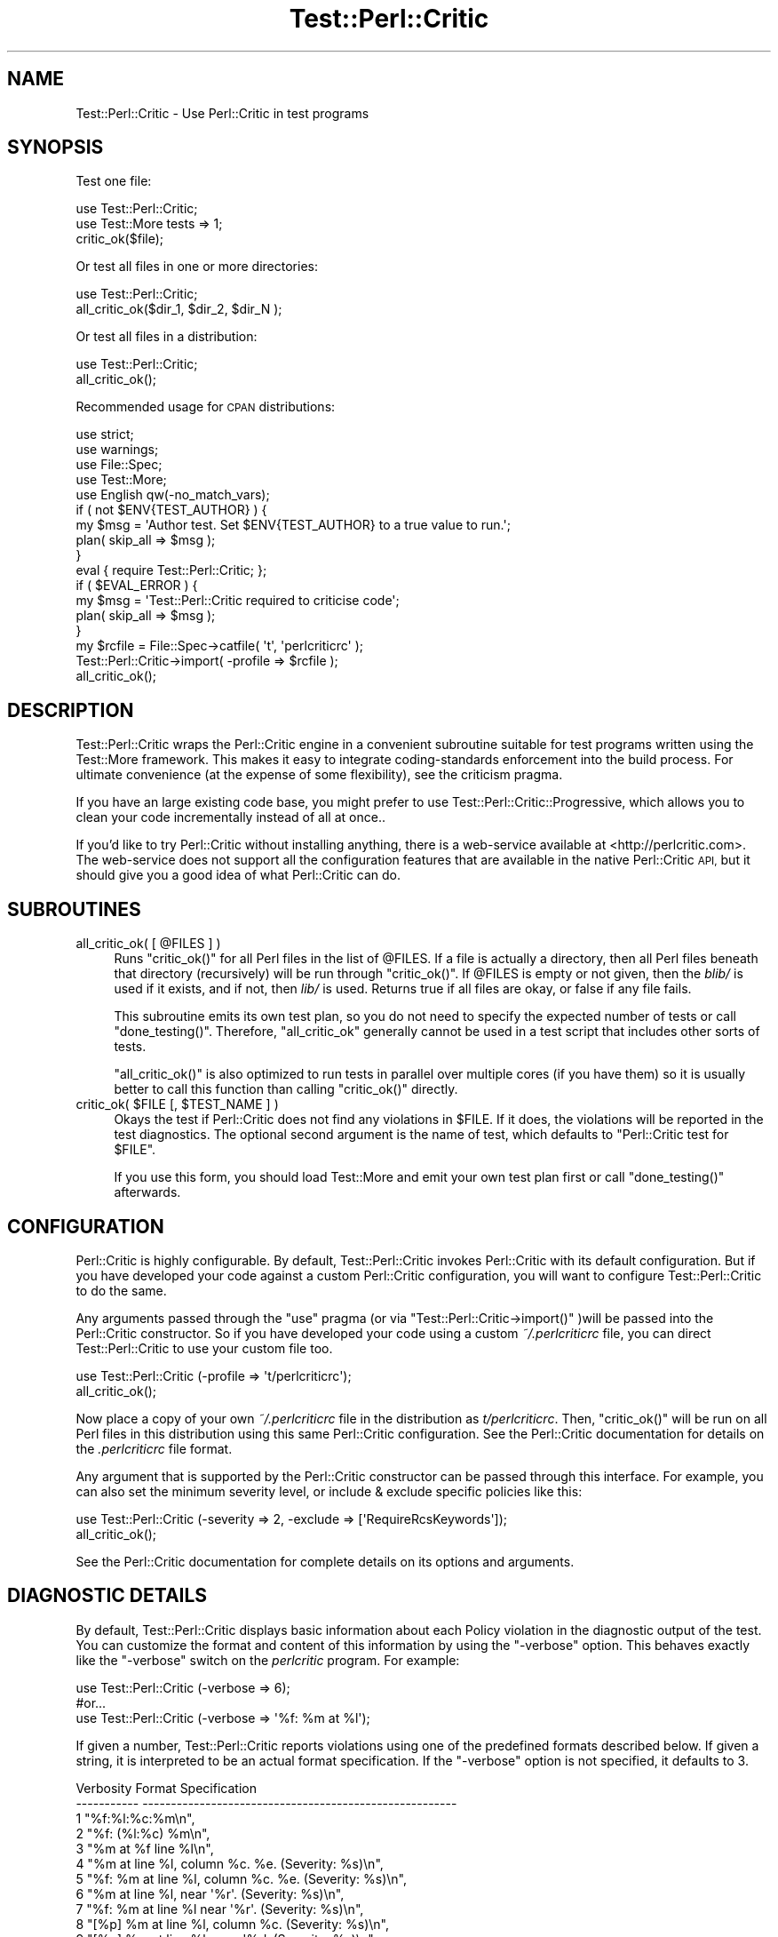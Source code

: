 .\" Automatically generated by Pod::Man 4.14 (Pod::Simple 3.40)
.\"
.\" Standard preamble:
.\" ========================================================================
.de Sp \" Vertical space (when we can't use .PP)
.if t .sp .5v
.if n .sp
..
.de Vb \" Begin verbatim text
.ft CW
.nf
.ne \\$1
..
.de Ve \" End verbatim text
.ft R
.fi
..
.\" Set up some character translations and predefined strings.  \*(-- will
.\" give an unbreakable dash, \*(PI will give pi, \*(L" will give a left
.\" double quote, and \*(R" will give a right double quote.  \*(C+ will
.\" give a nicer C++.  Capital omega is used to do unbreakable dashes and
.\" therefore won't be available.  \*(C` and \*(C' expand to `' in nroff,
.\" nothing in troff, for use with C<>.
.tr \(*W-
.ds C+ C\v'-.1v'\h'-1p'\s-2+\h'-1p'+\s0\v'.1v'\h'-1p'
.ie n \{\
.    ds -- \(*W-
.    ds PI pi
.    if (\n(.H=4u)&(1m=24u) .ds -- \(*W\h'-12u'\(*W\h'-12u'-\" diablo 10 pitch
.    if (\n(.H=4u)&(1m=20u) .ds -- \(*W\h'-12u'\(*W\h'-8u'-\"  diablo 12 pitch
.    ds L" ""
.    ds R" ""
.    ds C` ""
.    ds C' ""
'br\}
.el\{\
.    ds -- \|\(em\|
.    ds PI \(*p
.    ds L" ``
.    ds R" ''
.    ds C`
.    ds C'
'br\}
.\"
.\" Escape single quotes in literal strings from groff's Unicode transform.
.ie \n(.g .ds Aq \(aq
.el       .ds Aq '
.\"
.\" If the F register is >0, we'll generate index entries on stderr for
.\" titles (.TH), headers (.SH), subsections (.SS), items (.Ip), and index
.\" entries marked with X<> in POD.  Of course, you'll have to process the
.\" output yourself in some meaningful fashion.
.\"
.\" Avoid warning from groff about undefined register 'F'.
.de IX
..
.nr rF 0
.if \n(.g .if rF .nr rF 1
.if (\n(rF:(\n(.g==0)) \{\
.    if \nF \{\
.        de IX
.        tm Index:\\$1\t\\n%\t"\\$2"
..
.        if !\nF==2 \{\
.            nr % 0
.            nr F 2
.        \}
.    \}
.\}
.rr rF
.\"
.\" Accent mark definitions (@(#)ms.acc 1.5 88/02/08 SMI; from UCB 4.2).
.\" Fear.  Run.  Save yourself.  No user-serviceable parts.
.    \" fudge factors for nroff and troff
.if n \{\
.    ds #H 0
.    ds #V .8m
.    ds #F .3m
.    ds #[ \f1
.    ds #] \fP
.\}
.if t \{\
.    ds #H ((1u-(\\\\n(.fu%2u))*.13m)
.    ds #V .6m
.    ds #F 0
.    ds #[ \&
.    ds #] \&
.\}
.    \" simple accents for nroff and troff
.if n \{\
.    ds ' \&
.    ds ` \&
.    ds ^ \&
.    ds , \&
.    ds ~ ~
.    ds /
.\}
.if t \{\
.    ds ' \\k:\h'-(\\n(.wu*8/10-\*(#H)'\'\h"|\\n:u"
.    ds ` \\k:\h'-(\\n(.wu*8/10-\*(#H)'\`\h'|\\n:u'
.    ds ^ \\k:\h'-(\\n(.wu*10/11-\*(#H)'^\h'|\\n:u'
.    ds , \\k:\h'-(\\n(.wu*8/10)',\h'|\\n:u'
.    ds ~ \\k:\h'-(\\n(.wu-\*(#H-.1m)'~\h'|\\n:u'
.    ds / \\k:\h'-(\\n(.wu*8/10-\*(#H)'\z\(sl\h'|\\n:u'
.\}
.    \" troff and (daisy-wheel) nroff accents
.ds : \\k:\h'-(\\n(.wu*8/10-\*(#H+.1m+\*(#F)'\v'-\*(#V'\z.\h'.2m+\*(#F'.\h'|\\n:u'\v'\*(#V'
.ds 8 \h'\*(#H'\(*b\h'-\*(#H'
.ds o \\k:\h'-(\\n(.wu+\w'\(de'u-\*(#H)/2u'\v'-.3n'\*(#[\z\(de\v'.3n'\h'|\\n:u'\*(#]
.ds d- \h'\*(#H'\(pd\h'-\w'~'u'\v'-.25m'\f2\(hy\fP\v'.25m'\h'-\*(#H'
.ds D- D\\k:\h'-\w'D'u'\v'-.11m'\z\(hy\v'.11m'\h'|\\n:u'
.ds th \*(#[\v'.3m'\s+1I\s-1\v'-.3m'\h'-(\w'I'u*2/3)'\s-1o\s+1\*(#]
.ds Th \*(#[\s+2I\s-2\h'-\w'I'u*3/5'\v'-.3m'o\v'.3m'\*(#]
.ds ae a\h'-(\w'a'u*4/10)'e
.ds Ae A\h'-(\w'A'u*4/10)'E
.    \" corrections for vroff
.if v .ds ~ \\k:\h'-(\\n(.wu*9/10-\*(#H)'\s-2\u~\d\s+2\h'|\\n:u'
.if v .ds ^ \\k:\h'-(\\n(.wu*10/11-\*(#H)'\v'-.4m'^\v'.4m'\h'|\\n:u'
.    \" for low resolution devices (crt and lpr)
.if \n(.H>23 .if \n(.V>19 \
\{\
.    ds : e
.    ds 8 ss
.    ds o a
.    ds d- d\h'-1'\(ga
.    ds D- D\h'-1'\(hy
.    ds th \o'bp'
.    ds Th \o'LP'
.    ds ae ae
.    ds Ae AE
.\}
.rm #[ #] #H #V #F C
.\" ========================================================================
.\"
.IX Title "Test::Perl::Critic 3"
.TH Test::Perl::Critic 3 "2020-07-11" "perl v5.32.0" "User Contributed Perl Documentation"
.\" For nroff, turn off justification.  Always turn off hyphenation; it makes
.\" way too many mistakes in technical documents.
.if n .ad l
.nh
.SH "NAME"
Test::Perl::Critic \- Use Perl::Critic in test programs
.SH "SYNOPSIS"
.IX Header "SYNOPSIS"
Test one file:
.PP
.Vb 3
\&  use Test::Perl::Critic;
\&  use Test::More tests => 1;
\&  critic_ok($file);
.Ve
.PP
Or test all files in one or more directories:
.PP
.Vb 2
\&  use Test::Perl::Critic;
\&  all_critic_ok($dir_1, $dir_2, $dir_N );
.Ve
.PP
Or test all files in a distribution:
.PP
.Vb 2
\&  use Test::Perl::Critic;
\&  all_critic_ok();
.Ve
.PP
Recommended usage for \s-1CPAN\s0 distributions:
.PP
.Vb 5
\&  use strict;
\&  use warnings;
\&  use File::Spec;
\&  use Test::More;
\&  use English qw(\-no_match_vars);
\&
\&  if ( not $ENV{TEST_AUTHOR} ) {
\&      my $msg = \*(AqAuthor test.  Set $ENV{TEST_AUTHOR} to a true value to run.\*(Aq;
\&      plan( skip_all => $msg );
\&  }
\&
\&  eval { require Test::Perl::Critic; };
\&
\&  if ( $EVAL_ERROR ) {
\&     my $msg = \*(AqTest::Perl::Critic required to criticise code\*(Aq;
\&     plan( skip_all => $msg );
\&  }
\&
\&  my $rcfile = File::Spec\->catfile( \*(Aqt\*(Aq, \*(Aqperlcriticrc\*(Aq );
\&  Test::Perl::Critic\->import( \-profile => $rcfile );
\&  all_critic_ok();
.Ve
.SH "DESCRIPTION"
.IX Header "DESCRIPTION"
Test::Perl::Critic wraps the Perl::Critic engine in a convenient subroutine
suitable for test programs written using the Test::More framework.  This
makes it easy to integrate coding-standards enforcement into the build
process.  For ultimate convenience (at the expense of some flexibility), see
the criticism pragma.
.PP
If you have an large existing code base, you might prefer to use
Test::Perl::Critic::Progressive, which allows you to clean your code
incrementally instead of all at once..
.PP
If you'd like to try Perl::Critic without installing anything, there is a
web-service available at <http://perlcritic.com>.  The web-service does not
support all the configuration features that are available in the native
Perl::Critic \s-1API,\s0 but it should give you a good idea of what Perl::Critic can
do.
.SH "SUBROUTINES"
.IX Header "SUBROUTINES"
.ie n .IP "all_critic_ok( [ @FILES ] )" 4
.el .IP "all_critic_ok( [ \f(CW@FILES\fR ] )" 4
.IX Item "all_critic_ok( [ @FILES ] )"
Runs \f(CW\*(C`critic_ok()\*(C'\fR for all Perl files in the list of \f(CW@FILES\fR. If a file is
actually a directory, then all Perl files beneath that directory (recursively)
will be run through \f(CW\*(C`critic_ok()\*(C'\fR. If \f(CW@FILES\fR is empty or not given, then the
\&\fIblib/\fR is used if it exists, and if not, then \fIlib/\fR is used. Returns true
if all files are okay, or false if any file fails.
.Sp
This subroutine emits its own test plan, so you do not need to specify the
expected number of tests or call \f(CW\*(C`done_testing()\*(C'\fR. Therefore, \f(CW\*(C`all_critic_ok\*(C'\fR
generally cannot be used in a test script that includes other sorts of tests.
.Sp
\&\f(CW\*(C`all_critic_ok()\*(C'\fR is also optimized to run tests in parallel over multiple cores
(if you have them) so it is usually better to call this function than calling
\&\f(CW\*(C`critic_ok()\*(C'\fR directly.
.ie n .IP "critic_ok( $FILE [, $TEST_NAME ] )" 4
.el .IP "critic_ok( \f(CW$FILE\fR [, \f(CW$TEST_NAME\fR ] )" 4
.IX Item "critic_ok( $FILE [, $TEST_NAME ] )"
Okays the test if Perl::Critic does not find any violations in \f(CW$FILE\fR.  If it
does, the violations will be reported in the test diagnostics.  The optional
second argument is the name of test, which defaults to \*(L"Perl::Critic test for
\&\f(CW$FILE\fR\*(R".
.Sp
If you use this form, you should load Test::More and emit your own test plan
first or call \f(CW\*(C`done_testing()\*(C'\fR afterwards.
.SH "CONFIGURATION"
.IX Header "CONFIGURATION"
Perl::Critic is highly configurable.  By default, Test::Perl::Critic
invokes Perl::Critic with its default configuration.  But if you have
developed your code against a custom Perl::Critic configuration, you will want
to configure Test::Perl::Critic to do the same.
.PP
Any arguments passed through the \f(CW\*(C`use\*(C'\fR pragma (or via
\&\f(CW\*(C`Test::Perl::Critic\->import()\*(C'\fR )will be passed into the Perl::Critic
constructor.  So if you have developed your code using a custom
\&\fI~/.perlcriticrc\fR file, you can direct Test::Perl::Critic to use your
custom file too.
.PP
.Vb 2
\&  use Test::Perl::Critic (\-profile => \*(Aqt/perlcriticrc\*(Aq);
\&  all_critic_ok();
.Ve
.PP
Now place a copy of your own \fI~/.perlcriticrc\fR file in the distribution as
\&\fIt/perlcriticrc\fR.  Then, \f(CW\*(C`critic_ok()\*(C'\fR will be run on all Perl files in this
distribution using this same Perl::Critic configuration.  See the
Perl::Critic documentation for details on the \fI.perlcriticrc\fR file format.
.PP
Any argument that is supported by the Perl::Critic constructor can be
passed through this interface.  For example, you can also set the minimum
severity level, or include & exclude specific policies like this:
.PP
.Vb 2
\&  use Test::Perl::Critic (\-severity => 2, \-exclude => [\*(AqRequireRcsKeywords\*(Aq]);
\&  all_critic_ok();
.Ve
.PP
See the Perl::Critic documentation for complete details on its
options and arguments.
.SH "DIAGNOSTIC DETAILS"
.IX Header "DIAGNOSTIC DETAILS"
By default, Test::Perl::Critic displays basic information about each Policy
violation in the diagnostic output of the test.  You can customize the format
and content of this information by using the \f(CW\*(C`\-verbose\*(C'\fR option.  This behaves
exactly like the \f(CW\*(C`\-verbose\*(C'\fR switch on the \fIperlcritic\fR program.  For
example:
.PP
.Vb 1
\&  use Test::Perl::Critic (\-verbose => 6);
\&
\&  #or...
\&
\&  use Test::Perl::Critic (\-verbose => \*(Aq%f: %m at %l\*(Aq);
.Ve
.PP
If given a number, Test::Perl::Critic reports violations using one of the
predefined formats described below. If given a string, it is interpreted to be
an actual format specification. If the \f(CW\*(C`\-verbose\*(C'\fR option is not specified, it
defaults to 3.
.PP
.Vb 10
\&    Verbosity     Format Specification
\&    \-\-\-\-\-\-\-\-\-\-\-   \-\-\-\-\-\-\-\-\-\-\-\-\-\-\-\-\-\-\-\-\-\-\-\-\-\-\-\-\-\-\-\-\-\-\-\-\-\-\-\-\-\-\-\-\-\-\-\-\-\-\-\-\-\-\-
\&     1            "%f:%l:%c:%m\en",
\&     2            "%f: (%l:%c) %m\en",
\&     3            "%m at %f line %l\en",
\&     4            "%m at line %l, column %c.  %e.  (Severity: %s)\en",
\&     5            "%f: %m at line %l, column %c.  %e.  (Severity: %s)\en",
\&     6            "%m at line %l, near \*(Aq%r\*(Aq.  (Severity: %s)\en",
\&     7            "%f: %m at line %l near \*(Aq%r\*(Aq.  (Severity: %s)\en",
\&     8            "[%p] %m at line %l, column %c.  (Severity: %s)\en",
\&     9            "[%p] %m at line %l, near \*(Aq%r\*(Aq.  (Severity: %s)\en",
\&    10            "%m at line %l, column %c.\en  %p (Severity: %s)\en%d\en",
\&    11            "%m at line %l, near \*(Aq%r\*(Aq.\en  %p (Severity: %s)\en%d\en"
.Ve
.PP
Formats are a combination of literal and escape characters similar to the way
\&\f(CW\*(C`sprintf\*(C'\fR works. See String::Format for a full explanation of the
formatting capabilities. Valid escape characters are:
.PP
.Vb 10
\&    Escape    Meaning
\&    \-\-\-\-\-\-\-   \-\-\-\-\-\-\-\-\-\-\-\-\-\-\-\-\-\-\-\-\-\-\-\-\-\-\-\-\-\-\-\-\-\-\-\-\-\-\-\-\-\-\-\-\-\-\-\-\-\-\-\-\-\-\-\-\-\-\-\-\-\-\-\-
\&    %c        Column number where the violation occurred
\&    %d        Full diagnostic discussion of the violation (DESCRIPTION in POD)
\&    %e        Explanation of violation or page numbers in PBP
\&    %F        Just the name of the logical file where the violation occurred.
\&    %f        Path to the logical file where the violation occurred.
\&    %G        Just the name of the physical file where the violation occurred.
\&    %g        Path to the physical file where the violation occurred.
\&    %l        Logical line number where the violation occurred
\&    %L        Physical line number where the violation occurred
\&    %m        Brief description of the violation
\&    %P        Full name of the Policy module that created the violation
\&    %p        Name of the Policy without the Perl::Critic::Policy:: prefix
\&    %r        The string of source code that caused the violation
\&    %C        The class of the PPI::Element that caused the violation
\&    %s        The severity level of the violation
.Ve
.SH "CAVEATS"
.IX Header "CAVEATS"
Despite the convenience of using a test script to enforce your coding
standards, there are some inherent risks when distributing those tests to
others.  Since you don't know which version of Perl::Critic the end-user
has and whether they have installed any additional Policy modules, you can't
really be sure that your code will pass the Test::Perl::Critic tests on
another machine.
.PP
\&\fBFor these reasons, we strongly advise you to make your perlcritic tests
optional, or exclude them from the distribution entirely.\fR
.PP
The recommended usage in the \*(L"\s-1SYNOPSIS\*(R"\s0 section illustrates one way to make
your \fIperlcritic.t\fR test optional.  Another option is to put \fIperlcritic.t\fR
and other author-only tests in a separate directory (\fIxt/\fR seems to be
common), and then use a custom build action when you want to run them.  Also,
you should \fBnot\fR list Test::Perl::Critic as a requirement in your build
script.  These tests are only relevant to the author and should not be a
prerequisite for end-use.
.PP
See <http://chrisdolan.net/talk/2005/11/14/private\-regression\-tests/>
for an interesting discussion about Test::Perl::Critic and other types
of author-only regression tests.
.SH "FOR Dist::Zilla USERS"
.IX Header "FOR Dist::Zilla USERS"
If you use Test::Perl::Critic with Dist::Zilla, beware that some \s-1DZ\s0 plugins
may mutate your code in ways that are not compliant with your Perl::Critic
rules. In particular, the standard Dist::Zilla::Plugin::PkgVersion will
inject a \f(CW$VERSION\fR declaration at the top of the file, which will violate
Perl::Critic::Policy::TestingAndDebugging::RequireUseStrict. One solution
is to use the Dist::Zilla::Plugin::OurPkgVersion which allows you to control
where the \f(CW$VERSION\fR declaration appears.
.SH "EXPORTS"
.IX Header "EXPORTS"
.Vb 2
\&  critic_ok()
\&  all_critic_ok()
.Ve
.SH "BUGS"
.IX Header "BUGS"
If you find any bugs, please submit them to
<https://github.com/Perl\-Critic/Test\-Perl\-Critic/issues>.  Thanks.
.SH "SEE ALSO"
.IX Header "SEE ALSO"
Module::Starter::PBP
.PP
Perl::Critic
.PP
Test::More
.SH "CREDITS"
.IX Header "CREDITS"
Andy Lester, whose Test::Pod module provided most of the code and
documentation for Test::Perl::Critic.  Thanks, Andy.
.SH "AUTHOR"
.IX Header "AUTHOR"
Jeffrey Ryan Thalhammer <jeff@thaljef.org>
.SH "COPYRIGHT"
.IX Header "COPYRIGHT"
Copyright (c) 2005\-2018 Jeffrey Ryan Thalhammer.
.PP
This program is free software; you can redistribute it and/or modify
it under the same terms as Perl itself.  The full text of this license
can be found in the \s-1LICENSE\s0 file included with this module.
